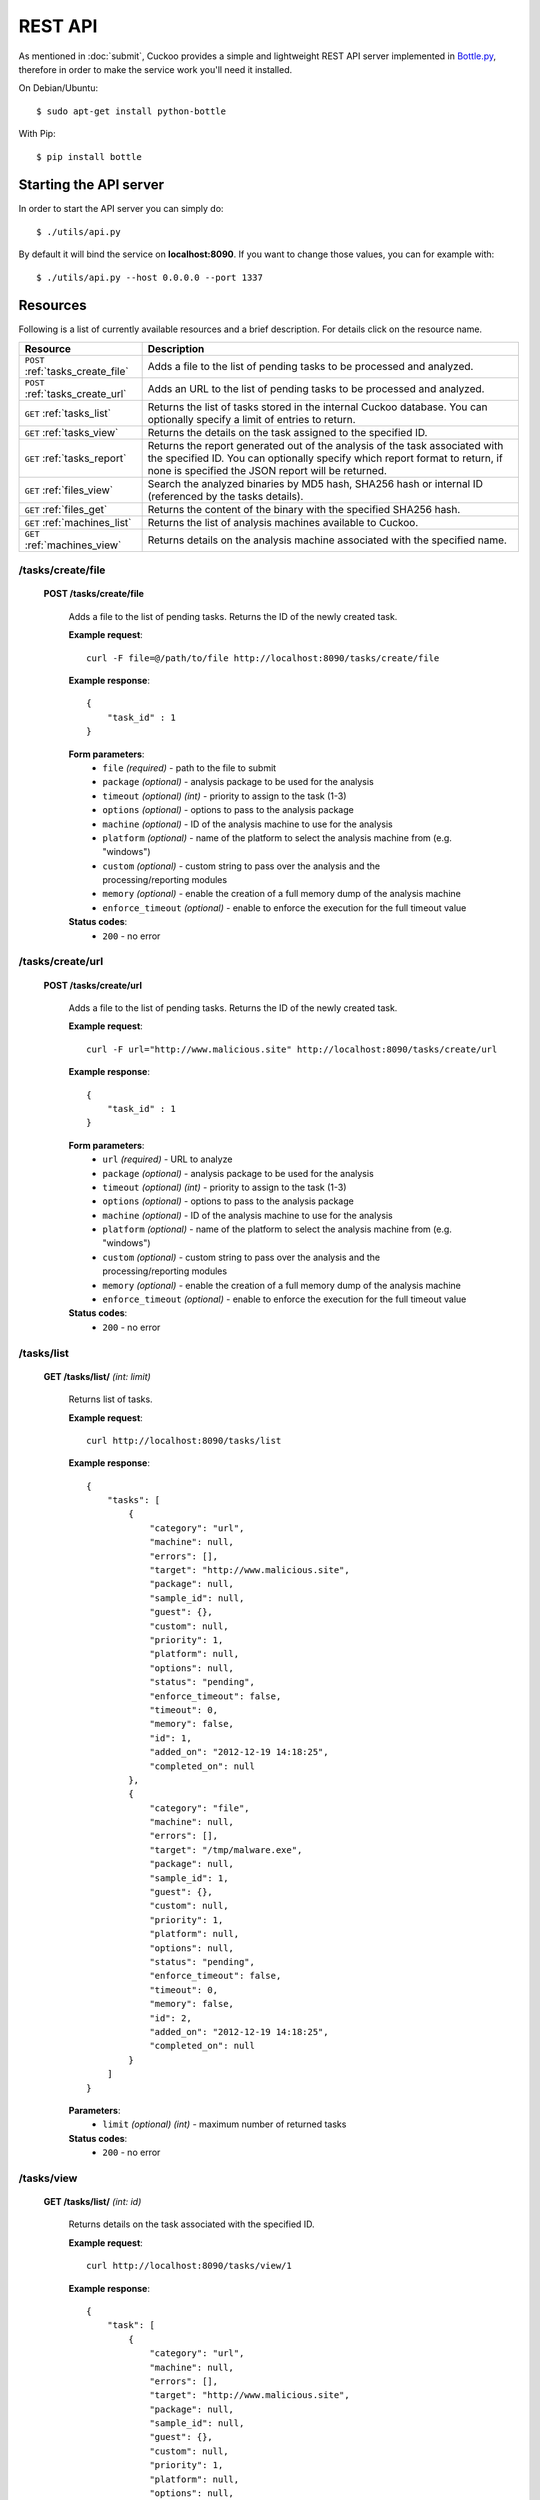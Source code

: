 ========
REST API
========

As mentioned in :doc:`submit`, Cuckoo provides a simple and lightweight REST
API server implemented in `Bottle.py`_, therefore in order to make the service
work you'll need it installed.

On Debian/Ubuntu::

    $ sudo apt-get install python-bottle

With Pip::

    $ pip install bottle

.. _`Bottle.py`: http://www.bottlepy.org

Starting the API server
=======================

In order to start the API server you can simply do::

    $ ./utils/api.py

By default it will bind the service on **localhost:8090**. If you want to change those values, you can for example with::

    $ ./utils/api.py --host 0.0.0.0 --port 1337

Resources
=========

Following is a list of currently available resources and a brief description. For details click on the resource name.

+-----------------------------------+------------------------------------------------------------------------------------------------------------------+
| Resource                          | Description                                                                                                      |
+===================================+==================================================================================================================+
| ``POST`` :ref:`tasks_create_file` | Adds a file to the list of pending tasks to be processed and analyzed.                                           |
+-----------------------------------+------------------------------------------------------------------------------------------------------------------+
| ``POST`` :ref:`tasks_create_url`  | Adds an URL to the list of pending tasks to be processed and analyzed.                                           |
+-----------------------------------+------------------------------------------------------------------------------------------------------------------+
| ``GET`` :ref:`tasks_list`         | Returns the list of tasks stored in the internal Cuckoo database.                                                |
|                                   | You can optionally specify a limit of entries to return.                                                         |
+-----------------------------------+------------------------------------------------------------------------------------------------------------------+
| ``GET`` :ref:`tasks_view`         | Returns the details on the task assigned to the specified ID.                                                    |
+-----------------------------------+------------------------------------------------------------------------------------------------------------------+
| ``GET`` :ref:`tasks_report`       | Returns the report generated out of the analysis of the task associated with the specified ID.                   |
|                                   | You can optionally specify which report format to return, if none is specified the JSON report will be returned. |
+-----------------------------------+------------------------------------------------------------------------------------------------------------------+
| ``GET`` :ref:`files_view`         | Search the analyzed binaries by MD5 hash, SHA256 hash or internal ID (referenced by the tasks details).          |
+-----------------------------------+------------------------------------------------------------------------------------------------------------------+
| ``GET`` :ref:`files_get`          | Returns the content of the binary with the specified SHA256 hash.                                                |
+-----------------------------------+------------------------------------------------------------------------------------------------------------------+
| ``GET`` :ref:`machines_list`      | Returns the list of analysis machines available to Cuckoo.                                                       |
+-----------------------------------+------------------------------------------------------------------------------------------------------------------+
| ``GET`` :ref:`machines_view`      | Returns details on the analysis machine associated with the specified name.                                      |
+-----------------------------------+------------------------------------------------------------------------------------------------------------------+

.. _tasks_create_file:

/tasks/create/file
------------------

    **POST /tasks/create/file**

        Adds a file to the list of pending tasks. Returns the ID of the newly created task.

        **Example request**::

            curl -F file=@/path/to/file http://localhost:8090/tasks/create/file

        **Example response**::

            {
                "task_id" : 1
            }

        **Form parameters**:
            * ``file`` *(required)* - path to the file to submit
            * ``package`` *(optional)* - analysis package to be used for the analysis
            * ``timeout`` *(optional)* *(int)* - priority to assign to the task (1-3)
            * ``options`` *(optional)* - options to pass to the analysis package
            * ``machine`` *(optional)* - ID of the analysis machine to use for the analysis
            * ``platform`` *(optional)* - name of the platform to select the analysis machine from (e.g. "windows")
            * ``custom`` *(optional)* - custom string to pass over the analysis and the processing/reporting modules
            * ``memory`` *(optional)* - enable the creation of a full memory dump of the analysis machine
            * ``enforce_timeout`` *(optional)* - enable to enforce the execution for the full timeout value

        **Status codes**:
            * ``200`` - no error

.. _tasks_create_url:

/tasks/create/url
-----------------

    **POST /tasks/create/url**

        Adds a file to the list of pending tasks. Returns the ID of the newly created task.

        **Example request**::

            curl -F url="http://www.malicious.site" http://localhost:8090/tasks/create/url

        **Example response**::

            {
                "task_id" : 1
            }

        **Form parameters**:
            * ``url`` *(required)* - URL to analyze
            * ``package`` *(optional)* - analysis package to be used for the analysis
            * ``timeout`` *(optional)* *(int)* - priority to assign to the task (1-3)
            * ``options`` *(optional)* - options to pass to the analysis package
            * ``machine`` *(optional)* - ID of the analysis machine to use for the analysis
            * ``platform`` *(optional)* - name of the platform to select the analysis machine from (e.g. "windows")
            * ``custom`` *(optional)* - custom string to pass over the analysis and the processing/reporting modules
            * ``memory`` *(optional)* - enable the creation of a full memory dump of the analysis machine
            * ``enforce_timeout`` *(optional)* - enable to enforce the execution for the full timeout value

        **Status codes**:
            * ``200`` - no error

.. _tasks_list:

/tasks/list
-----------

    **GET /tasks/list/** *(int: limit)*

        Returns list of tasks.

        **Example request**::

            curl http://localhost:8090/tasks/list

        **Example response**::

            {
                "tasks": [
                    {
                        "category": "url", 
                        "machine": null, 
                        "errors": [], 
                        "target": "http://www.malicious.site", 
                        "package": null, 
                        "sample_id": null, 
                        "guest": {}, 
                        "custom": null, 
                        "priority": 1, 
                        "platform": null, 
                        "options": null, 
                        "status": "pending", 
                        "enforce_timeout": false, 
                        "timeout": 0, 
                        "memory": false, 
                        "id": 1, 
                        "added_on": "2012-12-19 14:18:25", 
                        "completed_on": null
                    }, 
                    {
                        "category": "file", 
                        "machine": null, 
                        "errors": [], 
                        "target": "/tmp/malware.exe", 
                        "package": null, 
                        "sample_id": 1, 
                        "guest": {}, 
                        "custom": null, 
                        "priority": 1, 
                        "platform": null, 
                        "options": null, 
                        "status": "pending", 
                        "enforce_timeout": false, 
                        "timeout": 0, 
                        "memory": false, 
                        "id": 2, 
                        "added_on": "2012-12-19 14:18:25", 
                        "completed_on": null
                    }
                ]
            }

        **Parameters**:
            * ``limit`` *(optional)* *(int)* - maximum number of returned tasks

        **Status codes**:
            * ``200`` - no error

.. _tasks_view:

/tasks/view
-----------

    **GET /tasks/list/** *(int: id)*

        Returns details on the task associated with the specified ID.

        **Example request**::

            curl http://localhost:8090/tasks/view/1

        **Example response**::

            {
                "task": [
                    {
                        "category": "url", 
                        "machine": null, 
                        "errors": [], 
                        "target": "http://www.malicious.site", 
                        "package": null, 
                        "sample_id": null, 
                        "guest": {}, 
                        "custom": null, 
                        "priority": 1, 
                        "platform": null, 
                        "options": null, 
                        "status": "pending", 
                        "enforce_timeout": false, 
                        "timeout": 0, 
                        "memory": false, 
                        "id": 1, 
                        "added_on": "2012-12-19 14:18:25", 
                        "completed_on": null
                    }
                ]
            } 

        **Parameters**:
            * ``id`` *(required)* *(int)* - ID of the task to lookup

        **Status codes**:
            * ``200`` - no error
            * ``404`` - task not found

.. _tasks_report:

/tasks/report
-------------

    **GET /tasks/report/** *(int: id)* **/** *(str: format)*

        Returns the report associated with the specified task ID.

        **Example request**::

            curl http://localhost:8090/tasks/report/1

        **Parameters**:
            * ``id`` *(required)* *(int)* - ID of the task to get the report for
            * ``format`` *(optional)* - format of the report to retrieve [json/html/maec/metadata/picke]. If none is specified the JSON report will be returned

        **Status codes**:
            * ``200`` - no error
            * ``400`` - invalid report format
            * ``404`` - report not found

.. _files_view:

/files/view
-----------

    **GET /files/view/md5/** *(str: md5)*

    **GET /files/view/sha256/** *(str: sha256)*

    **GET /files/view/id/** *(int: id)*

        Returns details on the file matching either the specified MD5 hash, SHA256 hash or ID.

        **Example request**::

            curl http://localhost:8090/files/view/id/1

        **Example response**::

            {
                "sample": {
                    "sha1": "da39a3ee5e6b4b0d3255bfef95601890afd80709", 
                    "file_type": "empty", 
                    "file_size": 0, 
                    "crc32": "00000000", 
                    "ssdeep": "3::", 
                    "sha256": "e3b0c44298fc1c149afbf4c8996fb92427ae41e4649b934ca495991b7852b855", 
                    "sha512": "cf83e1357eefb8bdf1542850d66d8007d620e4050b5715dc83f4a921d36ce9ce47d0d13c5d85f2b0ff8318d2877eec2f63b931bd47417a81a538327af927da3e", 
                    "id": 1, 
                    "md5": "d41d8cd98f00b204e9800998ecf8427e"
                }
            }

        **Parameters**:
            * ``md5`` *(optional)* - MD5 hash of the file to lookup
            * ``sha256`` *(optional)* - SHA256 hash of the file to lookup
            * ``id`` *(optional)* *(int)* - ID of the file to lookup

        **Status codes**:
            * ``200`` - no error
            * ``400`` - invalid lookup term
            * ``404`` - file not found

.. _files_get:

/files/get
----------

    **GET /files/get/** *(str: sha256)*

        Returns the binary content of the file matching the specified SHA256 hash.

        **Example request**::

            curl http://localhost:8090/files/get/e3b0c44298fc1c149afbf4c8996fb92427ae41e4649b934ca495991b7852b855 > sample.exe

        **Status codes**:
            * ``200`` - no error
            * ``404`` - file not found

.. _machines_list:

/machines/list
--------------

    **GET /machines/list**

        Returns a list with details on the analysis machines available to Cuckoo.

        **Example request**::

            curl http://localhost:8090/machines/list

        **Example response**::

            {
                "machines": [
                    {
                        "status": null, 
                        "locked": false, 
                        "name": "cuckoo1", 
                        "ip": "192.168.56.101", 
                        "label": "cuckoo1", 
                        "locked_changed_on": null, 
                        "platform": "windows", 
                        "status_changed_on": null, 
                        "id": 1
                    }
                ]
            }

        **Status codes**:
            * ``200`` - no error

.. _machines_view:

/machines/view
--------------

    **GET /machines/view/** *(str: name)*

        Returns details on the analysis machine associated with the given name.

        **Example request**::

            curl http://localhost:8090/machines/view/cuckoo1

        **Example response**::

            {
                "machine": [
                    {
                        "status": null, 
                        "locked": false, 
                        "name": "cuckoo1", 
                        "ip": "192.168.56.101", 
                        "label": "cuckoo1", 
                        "locked_changed_on": null, 
                        "platform": "windows", 
                        "status_changed_on": null, 
                        "id": 1
                    }
                ]
            }

        **Status codes**:
            * ``200`` - no error
            * ``404`` - machine not found
